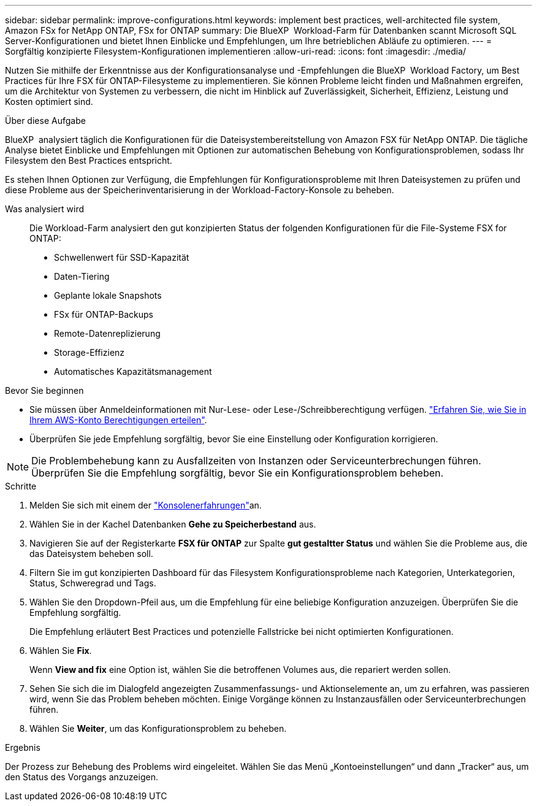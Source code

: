 ---
sidebar: sidebar 
permalink: improve-configurations.html 
keywords: implement best practices, well-architected file system, Amazon FSx for NetApp ONTAP, FSx for ONTAP 
summary: Die BlueXP  Workload-Farm für Datenbanken scannt Microsoft SQL Server-Konfigurationen und bietet Ihnen Einblicke und Empfehlungen, um Ihre betrieblichen Abläufe zu optimieren. 
---
= Sorgfältig konzipierte Filesystem-Konfigurationen implementieren
:allow-uri-read: 
:icons: font
:imagesdir: ./media/


[role="lead"]
Nutzen Sie mithilfe der Erkenntnisse aus der Konfigurationsanalyse und -Empfehlungen die BlueXP  Workload Factory, um Best Practices für Ihre FSX für ONTAP-Filesysteme zu implementieren. Sie können Probleme leicht finden und Maßnahmen ergreifen, um die Architektur von Systemen zu verbessern, die nicht im Hinblick auf Zuverlässigkeit, Sicherheit, Effizienz, Leistung und Kosten optimiert sind.

.Über diese Aufgabe
BlueXP  analysiert täglich die Konfigurationen für die Dateisystembereitstellung von Amazon FSX für NetApp ONTAP. Die tägliche Analyse bietet Einblicke und Empfehlungen mit Optionen zur automatischen Behebung von Konfigurationsproblemen, sodass Ihr Filesystem den Best Practices entspricht.

Es stehen Ihnen Optionen zur Verfügung, die Empfehlungen für Konfigurationsprobleme mit Ihren Dateisystemen zu prüfen und diese Probleme aus der Speicherinventarisierung in der Workload-Factory-Konsole zu beheben.

Was analysiert wird:: Die Workload-Farm analysiert den gut konzipierten Status der folgenden Konfigurationen für die File-Systeme FSX for ONTAP:
+
--
* Schwellenwert für SSD-Kapazität
* Daten-Tiering
* Geplante lokale Snapshots
* FSx für ONTAP-Backups
* Remote-Datenreplizierung
* Storage-Effizienz
* Automatisches Kapazitätsmanagement


--


.Bevor Sie beginnen
* Sie müssen über Anmeldeinformationen mit Nur-Lese- oder Lese-/Schreibberechtigung verfügen. link:https://docs.netapp.com/us-en/workload-setup-admin/add-credentials.html["Erfahren Sie, wie Sie in Ihrem AWS-Konto Berechtigungen erteilen"^].
* Überprüfen Sie jede Empfehlung sorgfältig, bevor Sie eine Einstellung oder Konfiguration korrigieren.



NOTE: Die Problembehebung kann zu Ausfallzeiten von Instanzen oder Serviceunterbrechungen führen. Überprüfen Sie die Empfehlung sorgfältig, bevor Sie ein Konfigurationsproblem beheben.

.Schritte
. Melden Sie sich mit einem der link:https://docs.netapp.com/us-en/workload-setup-admin/console-experiences.html["Konsolenerfahrungen"^]an.
. Wählen Sie in der Kachel Datenbanken *Gehe zu Speicherbestand* aus.
. Navigieren Sie auf der Registerkarte *FSX für ONTAP* zur Spalte *gut gestaltter Status* und wählen Sie die Probleme aus, die das Dateisystem beheben soll.
. Filtern Sie im gut konzipierten Dashboard für das Filesystem Konfigurationsprobleme nach Kategorien, Unterkategorien, Status, Schweregrad und Tags.
. Wählen Sie den Dropdown-Pfeil aus, um die Empfehlung für eine beliebige Konfiguration anzuzeigen. Überprüfen Sie die Empfehlung sorgfältig.
+
Die Empfehlung erläutert Best Practices und potenzielle Fallstricke bei nicht optimierten Konfigurationen.

. Wählen Sie *Fix*.
+
Wenn *View and fix* eine Option ist, wählen Sie die betroffenen Volumes aus, die repariert werden sollen.

. Sehen Sie sich die im Dialogfeld angezeigten Zusammenfassungs- und Aktionselemente an, um zu erfahren, was passieren wird, wenn Sie das Problem beheben möchten. Einige Vorgänge können zu Instanzausfällen oder Serviceunterbrechungen führen.
. Wählen Sie *Weiter*, um das Konfigurationsproblem zu beheben.


.Ergebnis
Der Prozess zur Behebung des Problems wird eingeleitet. Wählen Sie das Menü „Kontoeinstellungen“ und dann „Tracker“ aus, um den Status des Vorgangs anzuzeigen.
